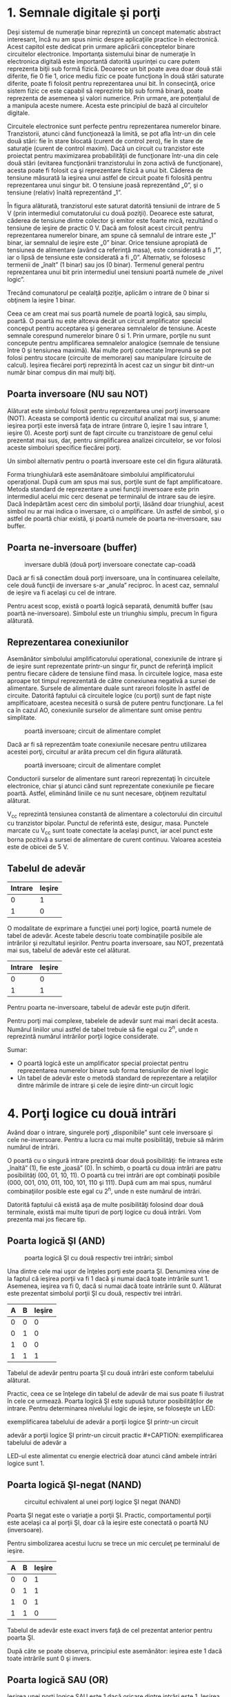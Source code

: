 * 1. Semnale digitale şi porţi

Deşi sistemul de numeraţie binar reprezintă un concept matematic
abstract interesant, încă nu am spus nimic despre aplicaţiile practice
în electronică. Acest capitol este dedicat prin urmare aplicării
conceptelor binare circuitelor electronice. Importanţa sistemului binar
de numeraţie în electronica digitală este importantă datorită uşurinţei
cu care putem reprezenta biţii sub formă fizică. Deoarece un bit poate
avea doar două stăi diferite, fie 0 fie 1, orice mediu fizic ce poate
funcţiona în două stări saturate diferite, poate fi folosit pentru
reprezentarea unui bit. În consecinţă, orice sistem fizic ce este
capabil să reprezinte biţi sub formă binară, poate reprezenta de
asemenea şi valori numerice. Prin urmare, are potenţialul de a manipula
aceste numere. Acesta este principiul de bază al circuitelor digitale.

Circuitele electronice sunt perfecte pentru reprezentarea numerelor
binare. Tranzistorii, atunci când funcţionează la limită, se pot afla
într-un din cele două stări: fie în stare blocată (curent de control
zero), fie în stare de saturaţie (curent de control maxim). Dacă un
circuit cu tranzistor este proiectat pentru maximizarea probabilităţii
de funcţionare într-una din cele două stări (evitarea funcţionării
tranzistorului în zona activă de funcţionare), acesta poate fi folosit
ca şi reprezentare fizică a unui bit. Căderea de tensiune măsurată la
ieşirea unui astfel de circuit poate fi folosită pentru reprezentarea
unui singur bit. O tensiune joasă reprezentând „0”, şi o tensiune
(relativ) înaltă reprezentând „1”.

#+CAPTION: tranzistor aflat în saturaţie [[../poze/04068.png]]

În figura alăturată, tranzistorul este saturat datorită tensiunii de
intrare de 5 V (prin intermediul comutatorului cu două poziţii).
Deoarece este saturat, căderea de tensiune dintre colector şi emitor
este foarte mică, rezultând o tensiune de ieşire de practic 0 V. Dacă am
folosit acest circuit pentru reprezentarea numerelor binare, am spune că
semnalul de intrare este „1” binar, iar semnalul de ieşire este „0”
binar. Orice tensiune apropiată de tensiunea de alimentare (având ca
referinţă masa), este considerată a fi „1”, iar o lipsă de tensiune este
considerată a fi „0”. Alternativ, se folosesc termenii de „înalt” (1
binar) sau jos (0 binar). Termenul general pentru reprezentarea unui bit
prin intermediul unei tensiuni poartă numele de „nivel logic”.

#+CAPTION: tranzistor aflat în saturaţie [[../poze/04068.png]]

Trecând comunatorul pe cealalţă poziţie, aplicăm o intrare de 0 binar si
obţinem la ieşire 1 binar.

Ceea ce am creat mai sus poartă numele de poartă logică, sau simplu,
poartă. O poartă nu este altceva decât un circuit amplificator special
conceput pentru acceptarea şi generarea semnalelor de tensiune. Aceste
semnale corespund numerelor binare 0 si 1. Prin urmare, porţile nu sunt
concepute pentru amplificarea semnalelor analogice (semnale de tensiune
între 0 şi tensiunea maximă). Mai multe porţi conectate împreună se pot
folosi pentru stocare (circuite de memorare) sau manipulare (circuite de
calcul). Ieşirea fiecărei porţi reprezintă în acest caz un singur bit
dintr-un număr binar compus din mai mulţi biţi.

** Poarta inversoare (NU sau NOT)

#+CAPTION: poartă inversoare; simbol [[../poze/04070.png]]

Alăturat este simbolul folosit pentru reprezentarea unei porţi
inversoare (NOT). Aceasta se comportă identic cu circuitul analizat mai
sus, şi anume: ieşirea porţii este inversă faţa de intrare (intrare 0,
ieşire 1 sau intrare 1, ieşire 0). Aceste porţi sunt de fapt circuite cu
tranzistoare de genul celui prezentat mai sus, dar, pentru simplificarea
analizei circuitelor, se vor folosi aceste simboluri specifice fiecărei
porţi.

#+CAPTION: poartă inversoare; simbol alternativ [[../poze/04099.png]]

Un simbol alternativ pentru o poartă inversoare este cel din figura
alăturată.

Forma triunghiulară este asemănătoare simbolului amplificatorului
operaţional. După cum am spus mai sus, porţile sunt de fapt
amplificatoare. Metoda standard de reprezentare a unei funcţii
inversoare este prin intermediul acelui mic cerc desenat pe terminalul
de intrare sau de ieşire. Dacă îndepărtăm acest cerc din simbolul
porţii, lăsând doar triunghiul, acest simbol nu ar mai indica o
inversare, ci o amplificare. Un astfel de simbol, şi o astfel de poartă
chiar există, şi poartă numele de poarta ne-inversoare, sau buffer.

** Poarta ne-inversoare (buffer)

#+CAPTION: inversare dublă (două porţi inversoare conectate cap-coadă
[[../poze/04087.png]]

Dacă ar fi să conectăm două porţi inversoare, una în continuarea
celeilalte, cele două funcţii de inversare s-ar „anula” reciproc. În
acest caz, semnalul de ieşire va fi acelaşi cu cel de intrare.

#+CAPTION: poartă ne-inversoare (buffer); simbol [[../poze/04088.png]]

Pentru acest scop, există o poartă logică separată, denumită buffer (sau
poartă ne-inversoare). Simbolul este un triunghiu simplu, precum în
figura alăturată.

** Reprezentarea conexiunilor

Asemănător simbolului amplificatorului operational, conexiunile de
intrare şi de ieşire sunt reprezentate printr-un singur fir, punct de
referinţă implicit pentru fiecare cădere de tensiune fiind masa. În
circuitele logice, masa este aproape tot timpul reprezentată de către
conexiunea negativă a sursei de alimentare. Sursele de alimentare duale
sunt rareori folosite în astfel de circuite. Datorită faptului că
circuitele logice (cu porţi) sunt de fapt nişte amplficatoare, acestea
necesită o sursă de putere pentru funcţionare. La fel ca în cazul AO,
conexiunile surselor de alimentare sunt omise pentru simplitate.

#+CAPTION: poartă inversoare; circuit de alimentare complet
[[../poze/04071.png]]

Dacă ar fi să reprezentăm toate conexiunile necesare pentru utilizarea
acestei porţi, circuitul ar arăta precum cel din figura alăturată.

#+CAPTION: poartă inversoare; circuit de alimentare complet
[[../poze/04072.png]]

Conductorii surselor de alimentare sunt rareori reprezentaţi în
circuitele electronice, chiar şi atunci când sunt reprezentate
conexiunile pe fiecare poartă. Astfel, eliminând liniile ce nu sunt
necesare, obţinem rezultatul alăturat.

V_{cc} reprezintă tensiunea constantă de alimentare a colectorului din
circuitul cu tranzistor bipolar. Punctul de referintă este, desigur,
masa. Punctele marcate cu V_{cc} sunt toate conectate la acelaşi punct,
iar acel punct este borna pozitivă a sursei de alimentare de curent
continuu. Valoarea acesteia este de obicei de 5 V.

** Tabelul de adevăr

| Intrare   | Ieşire   |
|-----------+----------|
| 0         | 1        |
| 1         | 0        |

O modalitate de exprimare a funcţiei unei porţi logice, poartă numele de
tabel de adevăr. Aceste tabele descriu toate combinaţiile posibile ale
intrărilor şi rezultatul ieşirilor. Pentru poarta inversoare, sau NOT,
prezentată mai sus, tabelul de adevăr este cel alăturat.

| Intrare   | Ieşire   |
|-----------+----------|
| 0         | 0        |
| 1         | 1        |

Pentru poarta ne-inversoare, tabelul de adevăr este puţin diferit.

Pentru porţi mai complexe, tabelele de adevăr sunt mai mari decât
acesta. Numărul liniilor unui astfel de tabel trebuie să fie egal cu
2^{n}, unde n reprezintă numărul intrărilor porţii logice considerate.

Sumar:

-  O poartă logică este un amplificator special proiectat pentru
   reprezentarea numerelor binare sub forma tensiunilor de nivel logic
-  Un tabel de adevăr este o metodă standard de reprezentare a
   relaţiilor dintre mărimile de intrare şi cele de ieşire dintr-un
   circuit logic

* 4. Porţi logice cu două intrări

Având doar o intrare, singurele porţi „disponibile” sunt cele inversoare
şi cele ne-inversoare. Pentru a lucra cu mai multe posibilităţi, trebuie
să mărim numărul de intrări.

O poartă cu o singură intrare prezintă doar două posibilităţi: fie
intrarea este „înaltă” (1), fie este „joasă” (0). În schimb, o poartă cu
doua intrări are patru posibilităţi (00, 01, 10, 11). O poartă cu trei
intrări are opt combinaţii posibile (000, 001, 010, 011, 100, 101, 110
şi 111). După cum am mai spus, numărul combinaţiilor posible este egal
cu 2^{n}, unde n este numărul de intrări.

Datorită faptului că există aşa de multe posibilităţi folosind doar două
terminale, există mai multe tipuri de porţi logice cu două intrări. Vom
prezenta mai jos fiecare tip.

** Poarta logică ŞI (AND)

#+CAPTION: poarta logică ŞI cu două respectiv trei intrări; simbol
[[../poze/04100.png]]

Una dintre cele mai uşor de înţeles porţi este poarta ŞI. Denumirea vine
de la faptul că ieşirea porţii va fi 1 dacă şi numai dacă toate
intrările sunt 1. Asemenea, ieşirea va fi 0, dacă si numai dacă toate
intrările sunt 0. Alăturat este prezentat simbolul porţii ŞI cu două,
respectiv trei intrări.

| A   | B   | Ieşire   |
|-----+-----+----------|
| 0   | 0   | 0        |
| 0   | 1   | 0        |
| 1   | 0   | 0        |
| 1   | 1   | 1        |

Tabelul de adevăr pentru poarta ŞI cu două intrări este conform
tabelului alăturat.

Practic, ceea ce se înţelege din tabelul de adevăr de mai sus poate fi
ilustrat în cele ce urmează. Poarta logică ŞI este supusă tuturor
posibilităţilor de intrare. Pentru determinarea nivelului logic de
ieşire, se foloseşte un LED:

#+CAPTION: exemplificarea tabelului de adevăr a porţii logice ŞI
#+CAPTION: printr-un circuit practic [[../poze/04102.png]] #+CAPTION:
exemplificarea tabelului de adevăr a porţii logice ŞI printr-un circuit
#+CAPTION: practic [[../poze/04103.png]] #+CAPTION: exemplificarea tabelului de
adevăr a porţii logice ŞI printr-un circuit practic
[[../poze/04104.png]] #+CAPTION: exemplificarea tabelului de adevăr a
#+CAPTION: porţii logice ŞI printr-un circuit practic [[../poze/04105.png]]

LED-ul este alimentat cu energie electrică doar atunci când ambele
intrări logice sunt 1.

** Poarta logică ŞI-negat (NAND)

#+CAPTION: circuitul echivalent al unei porţi logice ŞI negat (NAND)
[[../poze/04106-1.png]]

Poarta ŞI negat este o variaţie a porţii ŞI. Practic, comportamentul
porţii este acelaşi ca al porţii ŞI, doar că la ieşire este conectată o
poartă NU (inversoare).

#+CAPTION: poarta logică ŞI negat (NAND); simbol [[../poze/04106.png]]

Pentru simbolizarea acestui lucru se trece un mic cerculeţ pe terminalul
de ieşire.

| A   | B   | Ieşire   |
|-----+-----+----------|
| 0   | 0   | 1        |
| 0   | 1   | 1        |
| 1   | 0   | 1        |
| 1   | 1   | 0        |

Tabelul de adevăr este exact invers faţă de cel prezentat anterior
pentru poarta ŞI.

După câte se poate observa, principiul este asemănător: ieşirea este 1
dacă toate intrările sunt 0 şi invers.

** Poarta logică SAU (OR)

#+CAPTION: poarta logică SAU (OR); simbol [[../poze/04107.png]]

Ieşirea unei porţi logice SAU este 1 dacă oricare dintre intrări este 1.
Ieşirea este 0 doar dacă toate intrările sunt 0.

| A   | B   | Ieşire   |
|-----+-----+----------|
| 0   | 0   | 0        |
| 0   | 1   | 1        |
| 1   | 0   | 1        |
| 1   | 1   | 1        |

Tabelul de adevăr este cel alăturat.

Următoarele ilustraţii redau modul de funcţionare a porţii SAU, atunci
când cele două intrări foarmează toate combinaţiile posibile. Indicaţia
vizuală a ieşirii este furnizată de un LED:

#+CAPTION: exemplificarea tabelului de adevăr a porţii logice SAU
#+CAPTION: printr0un circuit practic [[../poze/04109.png]] #+CAPTION:
exemplificarea tabelului de adevăr a porţii logice SAU printr-un circuit
#+CAPTION: practic [[../poze/04110.png]] #+CAPTION: exemplificarea tabelului de
adevăr a porţii logice SAU printr-un circuit practic
[[../poze/04111.png]] #+CAPTION: exemplificarea tabelului de adevăr a
#+CAPTION: porţii logice SAU printr-un circuit practic [[../poze/04112.png]]

Dacă oricare dintre intrări se află în poziţia 1, LED-ul va fi alimentat
cu energie electrică.

** Poarta logică SAU negat (NOR)

#+CAPTION: schema echivalentă a unei porţi SAU negate (NOR)
[[../poze/04113-1.png]]

După cum probabil v-aţi dat seama, poarta SAU negată este o partă SAU cu
valoarea de ieşire negată (0 negat este 1, iar 1 negat este 0). Schema
echivalentă este cea din figura alăturată.

#+CAPTION: simbolul unei porţi SAU negate (NOR) [[../poze/04113.png]]

Pentru simplificarea reprezentării însă, există desigur un simbol
special, conform figurii alăturate.

| A   | B   | Ieşire   |
|-----+-----+----------|
| 0   | 0   | 1        |
| 0   | 1   | 0        |
| 1   | 0   | 0        |
| 1   | 1   | 0        |

Tabelul de adevăr este exact invers faţă de cel al porţii SAU.

Principiul de bază este următorul: ieşirea este zero dacă cel puţin una
dintre intrări este 1 şi este 1 doar atunci când ambele intrări sunt 0.

** Poarta logică ŞI negativă

#+CAPTION: schema echivalentă a unei porţi logice ŞI negative
[[../poze/04114-1.png]]

O poartă logică ŞI negativă funcţionează la fel ca o poartă ŞI având
toate intrările inversate (conectate la porţi NU).

#+CAPTION: simbolul unei porţi logice ŞI negative
[[../poze/04114-2.png]]

Conform standardului de notare, aceste intrări sunt simbolizate cu
ajutorul unor cerculeţe.

| A   | B   | Ieşire   |
|-----+-----+----------|
| 0   | 0   | 1        |
| 0   | 1   | 0        |
| 1   | 0   | 0        |
| 1   | 1   | 0        |

Contrar intuiţiei, comportamentul logic al unei porţi ŞI negative nu
este acelaşi cu al unei porţi ŞI negate. De fapt, tabelul său de adevăr
este identic cu al unei porţi logic SAU negate.

** Poarta logică SAU negativă

#+CAPTION: schema echivalentă a unei porţi logice SAU negative
[[../poze/04115-1.png]]

Conform aceluiaşi principiu, o poartă logică SAU negativă se comportă
asemenea unei porţi SAU cu toate intrările inversate.

#+CAPTION: simbolul unei porţi logice SAU negative
[[../poze/04115-2.png]]

Conform standardului de notare, aceste intrări inversate sunt
simbolizate prin cerculeţe.

| A   | B   | Ieşire   |
|-----+-----+----------|
| 0   | 0   | 1        |
| 0   | 1   | 1        |
| 1   | 0   | 1        |
| 1   | 1   | 0        |

Comportamentul logic şi tabelul de adevăr este exact acelaşi cu al unei
porţi logice ŞI-negat.

** Poarta logică SAU-exlusiv (XOR)

#+CAPTION: simbolul unei porţi logice SAU-exclusiv [[../poze/04116.png]]

Ultimele şase variante de porţi logice au fost variaţii directe ale
celor trei funcţii de bază: ŞI, SAU şi NU. Poarta SAU-exclusiv este însă
diferită.

| A   | B   | Ieşire   |
|-----+-----+----------|
| 0   | 0   | 0        |
| 0   | 1   | 1        |
| 1   | 0   | 1        |
| 1   | 1   | 0        |

Ieşirea este 1 doar dacă intrările se alfă la nivele logice diferite,
fie 0 şi 1, fie 1 şi 0. Altfel, ieşirea este 0 dacă toate intrările se
află la acelaşi nivel logic.

#+CAPTION: schema echivalentă a unei porţi logice SAU-exclusiv formată
#+CAPTION: din porţi SI, SAU şi NU [[../poze/04117.png]]

Circuitele echivalente pentru o poartă SAU-exclusiv sunt formate din
porţi ŞI, SAU şi NU. O metodă directă de simularea a unei porţi
SAU-exclusiv este prin introducerea în circuit pentru început a unei
porţi SAU. Apoi adăugăm porţi astfel încât să impiedicăm o valoare de 1
pe ieşire atunci când ambele intrări sunt 1.

Putem verifica faptul că tabelul de adevăr al circuitului echivalent de
mai sus este acelaşi cu tabelul de adevăr prezentat iniţial.

În acest circuit, poarta ŞI de ieşire se comportă ca un repetor
(memorie) pentru poarta SAU atunci când ieşirea porţii ŞI-negat este 1.
Acest lucru se întâmplă pentru primele trei combinaţii (00, 01 şi 10).
Totuşi, atunci când ambele intrări sunt 1, ieşirea porţii SAU-negat este
0, forţând o valoare de 0 pe ieşirea porţii SAU.

#+CAPTION: schema echivalentă a unei porţi logice SAU-exclusiv formată
#+CAPTION: din porţi ŞI, SAU şi NU [[../poze/04118.png]]

Un alt circuit echivalent pentru o poartă SAU-exclusiv este format din
două porţi ŞI negate (cu ajutorul unei porţi NU). Acestea generează la
ieşire o valoare de 1 dacă intrările sunt 01, respectiv 10. O poartă
finală SAU permite o ieşire de 1 dacă cel puţin o poartă ŞI are o ieşire
de 1.

Porţile SAU-exclusiv sunt utilizate în circuitele unde este necesară o
comparaţie bit cu bine a două sau mai multe numere binare.

** Poarta logică SAU-negat-exclusiv (XNOR)

#+CAPTION: schema echivalentă a unei porţi logice SAU-negat-exclusiv
[[../poze/04119-1.png]]

Ultima poartă pe care o vom analiza este poarta SAU-negat-exclusiv.
Aceasta este echivalentă cu poarta SAU-exclusiv, doar că ieşirea este
inversată.

#+CAPTION: simbolul unei porţi logice SAU-negat-exclusiv
[[../poze/04119.png]]

Desigur, şi pentru această poartă există un simbol special.

| A   | B   | Ieşire   |
|-----+-----+----------|
| 0   | 0   | 1        |
| 0   | 1   | 0        |
| 1   | 0   | 0        |
| 1   | 1   | 1        |

Şi, în sfârşit, să vedem cum arată tabelul de adevăr pentru această
poartă.

Aşa cum reiese din acest tabel, scopul unei porţi logice
SAU-negat-exclusiv este de a genera un nivel logic 1 atunci când ambele
intrări sunt la acelaşi nivel (fie 00, fie 11).

Sumar:

-  Poarta logică ŞI: ieşirea este 1 doar dacă ambele intrări sunt 1
-  Poarta logică SAU: ieşirea este 1 dacă intrarea A sau intrarea B este
   1

* 9. Principiul universalităţii

Porţile logice ŞI-negat şi SAU-negat posedă o proprietate specială: sunt
universale. Cu alte cuvinte, având un număr suficient de astfel de
porţi, fiecare din ele poate simula modul de funcţionare al oricărei
alte porţi. De exemplu, putem construi un circuit care să se comporte
precum o poartă SAU, folosind trei porţi ŞI-negat interconectate.
Această abilitate este caracteristică doar acestor două tipuri de porţi.
Practic, multe sisteme de control digital sunt construite doar cu
ajutorul porţilor ŞI-negat şi SAU-negat, toate funcţiile logice necesare
fiind derivate prin interconectarea acestor tipuri de porţi.

Vom lua mai jos câteva astfel de exemple.

** Realizarea funcţiei NU

Să revedem prima dată simbolul şi tabelul de adevăr pentru poarta NU:

| Intrare   | Ieşire   |
|-----------+----------|
| 0         | 1        |
| 1         | 0        |

#+CAPTION: poartă logică NU [[../poze/04070.png]]

#+CAPTION: funcţia logică NU realizată cu porţi logice ŞI-negat şi
SAU-negat prin interconectarea intrărilor [[../poze/04154-1.png]]

În figura alăturată este prezentat modul de realizare a acestei funcţii
folosind porţi logice ŞI-negat şi SAU-negat.

#+CAPTION: funcţia logică NU realizată cu porţi logice ŞI-negat şi
SAU-negat prin legarea uneia dintre intrări la masă
[[../poze/04154.png]]

Această metodă de conectare împreună a intrărilor duce la creşterea
curentului de intrare. Prin urmare, atât în cazul de faţă, cât şi în
exemplele ce urmează, se va folosi conectarea la masă a unuia dintre
terminali (celălalt terminal de intrare va fi legat la sursa de
alimentare). Funcţional, rezultatul este acelaşi.

** Realizarea funcţiei ne-inversoare (buffer)

Să revedem prima dată simbolul şi tabelul de adevăr pentru o poartă
ne-inversoare:

| Intrare   | Ieşire   |
|-----------+----------|
| 0         | 0        |
| 1         | 1        |

#+CAPTION: simbolul unei porţi ne-inversoare [[../poze/04088.png]]

#+CAPTION: realizarea funcţiei ne-inversoare cu două etaje de porţi
ŞI-negat şi SAU-negat conectate împreună [[../poze/04155.png]]

Conform celor spuse mai sus, realizarea acestei funcţii folosind porţi
logice ŞI-negat şi SAU-negat se realizează conectând două etaje
împreună, conform figurii alăturate.

** Realizarea funcţiei ŞI

Simbolul şi tabelul de adevăr al porţii logice ŞI:

| A   | B   | Ieşire   |
|-----+-----+----------|
| 0   | 0   | 0        |
| 0   | 1   | 0        |
| 1   | 0   | 0        |
| 1   | 1   | 1        |

#+CAPTION: simbolul porţii logice ŞI [[../poze/04156-1.png]]

#+CAPTION: realizarea funcţiei ŞI prin intermediul a două porţi logice
ŞI-negat [[../poze/04156-2.png]]

Folosind porţi logice ŞI-negat pentru realizarea funcţiei ŞI, avem
nevoie de adăugarea unui etaj inversor (poartă NU) pe ieşirea porţii
ŞI-negat. Dar, am văzut mai sus cum se poate realiza o poartă NU
folosind o poartă ŞI-negat. Prin urmare, schema finală este cea din
figura alăturată.

#+CAPTION: realizarea funcţiei ŞI prin intermediul a două porţi logice
ŞI-negat [[../poze/04156.png]]

Acelaşi lucru se poate realiza folosind porţi logice SAU-negat, prin
inversarea (poartă NU) tuturor intrărilor printr-o poartă SAU-negat. Din
nou, am văzut mai sus cum se poate realiza o poartă NU dintr-o poartă
SAU-negat.

** Realizarea funcţiei ŞI-negat

| A   | B   | Ieşire   |
|-----+-----+----------|
| 0   | 0   | 1        |
| 0   | 1   | 1        |
| 1   | 0   | 1        |
| 1   | 1   | 0        |

#+CAPTION: simbolul unei porţi logice ŞI-negat [[../poze/04106.png]]

Desigur, nu avem ce „construi” la o funcţie ŞI-negat cu ajutorul
porţilor ŞI-negat, pentru că nu este nimic de făcut.

#+CAPTION: realizarea funcţiei logice ŞI-negat cu ajutorul porţilor
SAU-negat [[../poze/04157.png]]

Cu ajutorul porţilor SAU-negat însă, va trebui să inversăm atât
intrările cu o poartă SAU-negat, precum şi ieşirea acesteia din urmă (cu
o poartă NU). Din nou, am văzut mai sus cum se poate realiza o poartă NU
cu ajutorul porţii SAU-negat.

** Realizarea funcţiei SAU

| A   | B   | Ieşire   |
|-----+-----+----------|
| 0   | 0   | 0        |
| 0   | 1   | 1        |
| 1   | 0   | 1        |
| 1   | 1   | 1        |

#+CAPTION: simbolul porţii logice SAU [[../poze/04107.png]]

#+CAPTION: realizarea funcţiei logice SAU cu ajutorul porţilor logice
SAU-negat [[../poze/04158-1.png]]

Inversarea ieşirii unei porţi SAU-negat (cu ajutorul unei alte porţi
SAU-negat conectată ca şi poartă NU) are ca rezultat funcţia SAU.

#+CAPTION: realizarea funcţiei logice SAU cu ajutorul porţilor logice
SAU-negat [[../poze/04158.png]]

Folosind porţi SAU-negat, trebuie să inversăm toate intrările pentru
simularea funcţiei SAU, la fel cum a trebui să inversăm toate intrările
unei porţi SAU-negat pentru a obţine funcţie ŞI.

Ţineţi minte că inversarea tuturor intrărilor unei porţi rezultă în
schimbarea funcţiei esenţiale ale acesteia. Astfel, poarta ŞI devine
SAU, iar poarta SAU devine ŞI, plus o ieşire inversată. Astfel, cu toate
intrările inversate, o poartă ŞI-negat se comportă precum o poartă SAU;
o poartă SAU-negat se comportă precum o poartă ŞI; o poartă ŞI se
comportă precum o poartă SAU-negat; şi, în fine, o poartă SAU se
comportă precum o poartă ŞI-negat. În cadrul algebrei booleene, aceste
transformări sunt cunoscute sub numele de „teorema lui DeMorgan”.

** Realizarea funcţiei SAU-negat

| A   | B   | Ieşire   |
|-----+-----+----------|
| 0   | 0   | 1        |
| 0   | 1   | 0        |
| 1   | 0   | 0        |
| 1   | 1   | 0        |

#+CAPTION: simbolul porţii SAU-negat [[../poze/04113.png]]

#+CAPTION: realizarea funcţiei SAU-negat prin intermediul porţilor
ŞI-negat [[../poze/04159.png]]

Pentru realizarea acestei fucţii folosind porţi ŞI-negat, trebuie să
inversăm toate intrările şi ieşirea. Procedeul este asemănător cu cel
prin care am realizat funcţia ŞI-negat folosind porţi logice SAU-negat.

Sumar:

-  
-  

* 10. Modul de împachetare

Circuitele digitale cu porţi logice sunt confecţionate ca şi circuite
integrate: toţi tranzistori şi rezistorii ce intră în componenţa
circuitului sunt construiţi pe o singură bucată de material
semiconductor. Prin urmare, dacă avem nevoie de un număr relativ de
porţi logice, putem folosi circuite integrate sub forma capsulelor DIP.
Aceste circuite integrate sunt disponibile cu un număr par de pini, cele
mai comune fiind cu 8, 14, 16, 18 sau 24 de pini

Numărul de catalog al acestor capsule indică numărul şi tipul porţilor
conţinute în pachet. Aceste numere de catalog sunt standardizate, ceea
ce înseamnă că un circuit „74LS02” produs de Motorola este indentic ca
şi funcţionalitate cu un circuit „74LS02” produs de Fairchild sau de
oricare alt producător. Codul de litere ce precedă aceste numere de
catalog sunt însă unice fiecărui producător în parte. De exemplu
„SN74LS02” reprezintă o capsulă cu patru porţi logice SAU-negat, produsă
de Motorola. Un „DM74LS02” este acelaşi circuit din punct de vedere
funcţional, dar produs de Fairchild.

Mai jos sunt date ca şi referinţă câteva capsule DIP dintre cele mai
utilizate:

#+CAPTION: capsule DIP [[../poze/04160.png]]

Sumar:

-  
-  

